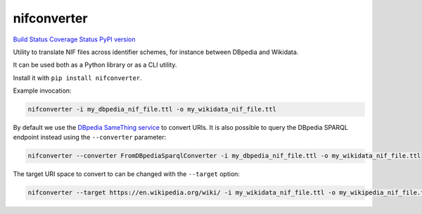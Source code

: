 nifconverter
============

`Build Status <https://travis-ci.org/wetneb/nifconverter>`__ `Coverage
Status <https://coveralls.io/github/wetneb/nifconverter?branch=master>`__
`PyPI version <https://pypi.org/project/nifconverter/>`__

Utility to translate NIF files across identifier schemes, for instance
between DBpedia and Wikidata.

It can be used both as a Python library or as a CLI utility.

Install it with ``pip install nifconverter``.

Example invocation:

.. code:: bash

   nifconverter -i my_dbpedia_nif_file.ttl -o my_wikidata_nif_file.ttl

By default we use the `DBpedia SameThing
service <http://dev.dbpedia.org/Global_IRI_Resolution_Service>`__ to
convert URIs. It is also possible to query the DBpedia SPARQL endpoint
instead using the ``--converter`` parameter:

.. code:: bash

   nifconverter --converter FromDBpediaSparqlConverter -i my_dbpedia_nif_file.ttl -o my_wikidata_nif_file.ttl

The target URI space to convert to can be changed with the ``--target``
option:

.. code:: bash

   nifconverter --target https://en.wikipedia.org/wiki/ -i my_wikidata_nif_file.ttl -o my_wikipedia_nif_file.ttl
